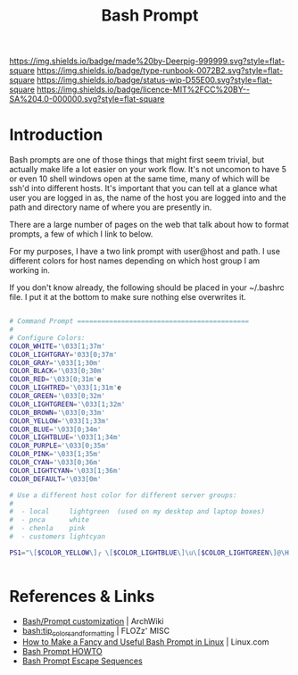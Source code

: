 #   -*- mode: org; fill-column: 60 -*-

#+TITLE: Bash Prompt
#+STARTUP: showall
#+TOC: headlines 4
#+PROPERTY: filename
:PROPERTIES:
:CUSTOM_ID: 
:Name:      /home/deerpig/proj/deerpig/runbooks/rb-fancy-prompts.org
:Created:   2017-09-12T11:46@Prek Leap (11.642600N-104.919210W)
:ID:        a00f1bb2-4b70-48f6-8eda-d1a5ceb7a09f
:VER:       558463684.309171212
:GEO:       48P-491193-1287029-15
:BXID:      proj:EUV4-5438
:Type:      work
:Status:    wip
:Licence:   MIT/CC BY-SA 4.0
:END:

[[https://img.shields.io/badge/made%20by-Deerpig-999999.svg?style=flat-square]] 
[[https://img.shields.io/badge/type-runbook-0072B2.svg?style=flat-square]]
[[https://img.shields.io/badge/status-wip-D55E00.svg?style=flat-square]]
[[https://img.shields.io/badge/licence-MIT%2FCC%20BY--SA%204.0-000000.svg?style=flat-square]]


* Introduction

Bash prompts are one of those things that might first seem trivial,
but actually make life a lot easier on your work flow.  It's not
uncomon to have 5 or even 10 shell windows open at the same time, many
of which will be ssh'd into different hosts.  It's important that you
can tell at a glance what user you are logged in as, the name of the
host you are logged into and the path and directory name of where you
are presently in.

There are a large number of pages on the web that talk about how to
format prompts, a few of which I link to below.

For my purposes, I have a two link prompt with user@host and path.
I use different colors for host names depending on which host group I
am working in.

If you don't know already, the following should be placed in your
~/.bashrc file.  I put it at the bottom to make sure nothing else
overwrites it.

#+begin_src sh

# Command Prompt ===========================================
#
# Configure Colors:
COLOR_WHITE='\033[1;37m'
COLOR_LIGHTGRAY='033[0;37m'
COLOR_GRAY='\033[1;30m'
COLOR_BLACK='\033[0;30m'
COLOR_RED='\033[0;31m'e
COLOR_LIGHTRED='\033[1;31m'e
COLOR_GREEN='\033[0;32m'
COLOR_LIGHTGREEN='\033[1;32m'
COLOR_BROWN='\033[0;33m'
COLOR_YELLOW='\033[1;33m'
COLOR_BLUE='\033[0;34m'
COLOR_LIGHTBLUE='\033[1;34m'
COLOR_PURPLE='\033[0;35m'
COLOR_PINK='\033[1;35m'
COLOR_CYAN='\033[0;36m'
COLOR_LIGHTCYAN='\033[1;36m'
COLOR_DEFAULT='\033[0m'

# Use a different host color for different server groups:
#
#  - local     lightgreen  (used on my desktop and laptop boxes)
#  - pnca      white
#  - chenla    pink
#  - customers lightcyan

PS1="\[$COLOR_YELLOW\]╭ \[$COLOR_LIGHTBLUE\]\u\[$COLOR_LIGHTGREEN\]@\H:\[$COLOR_YELLOW\]\w\n╰ $ \[\033[0m\]"


#+end_src

* References & Links

 - [[https://wiki.archlinux.org/index.php/Bash/Prompt_customization][Bash/Prompt customization]] | ArchWiki
 - [[https://misc.flogisoft.com/bash/tip_colors_and_formatting][bash:tip_colors_and_formatting]] | FLOZz' MISC
 - [[https://www.linux.com/learn/how-make-fancy-and-useful-bash-prompt-linux][How to Make a Fancy and Useful Bash Prompt in Linux]] | Linux.com
 - [[http://www.tldp.org/HOWTO/Bash-Prompt-HOWTO/index.html][Bash Prompt HOWTO]]
 - [[http://www.tldp.org/HOWTO/Bash-Prompt-HOWTO/bash-prompt-escape-sequences.html][Bash Prompt Escape Sequences]]
